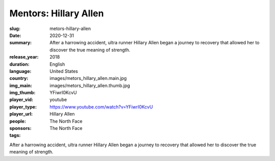Mentors: Hillary Allen
######################

:slug: metors-hillary-allen
:date: 2020-12-31
:summary: After a harrowing accident, ultra runner Hillary Allen began a journey to recovery that allowed her to discover the true meaning of strength.
:release_year: 2018
:duration: 
:language: English
:country: United States
:img_main: images/metors_hillary_allen.main.jpg
:img_thumb: images/metors_hillary_allen.thumb.jpg
:player_vid: YFiwrl0KcvU
:player_type: youtube
:player_url: https://www.youtube.com/watch?v=YFiwrl0KcvU
:people: Hillary Allen
:sponsors: The North Face
:tags: The North Face

After a harrowing accident, ultra runner Hillary Allen began a journey to recovery that allowed her to discover the true meaning of strength.
